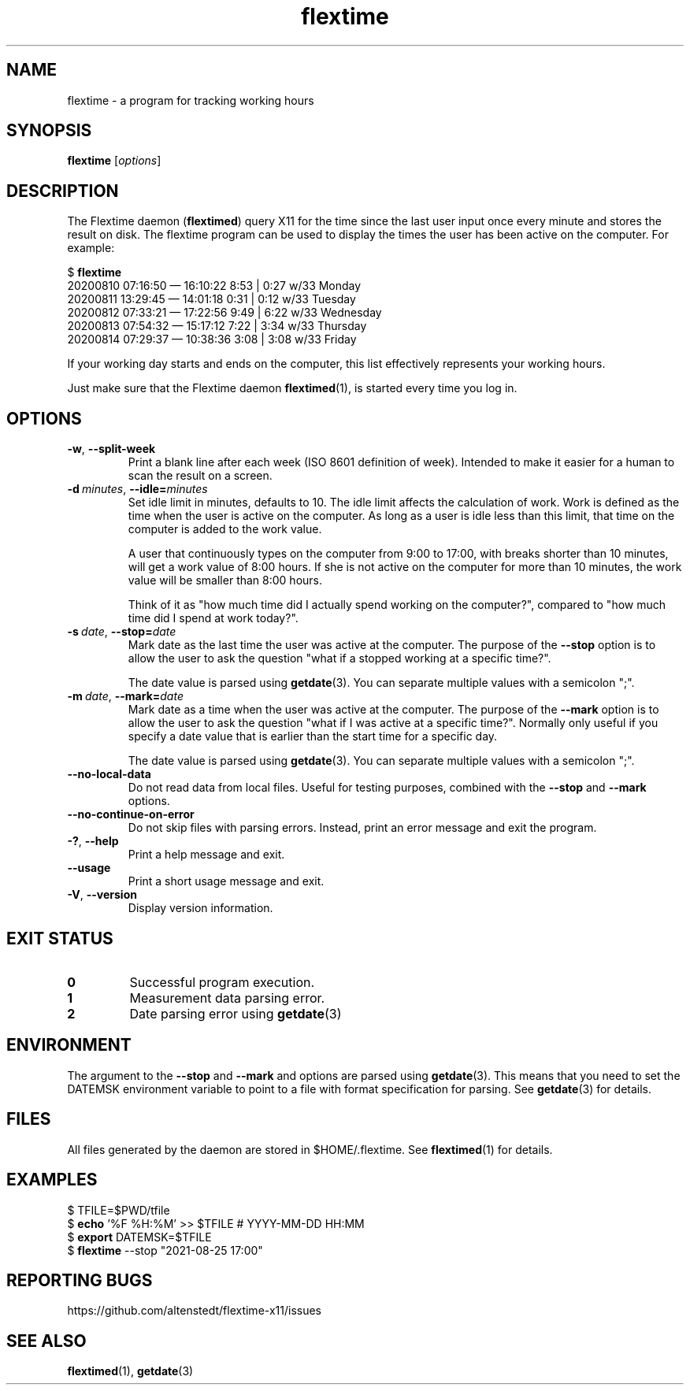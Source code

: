 .TH flextime 1 2023-02-09

.SH NAME
flextime \- a program for tracking working hours

.SH SYNOPSIS

.B flextime
.RI [\| "options" \|]

.SH DESCRIPTION

The Flextime daemon (\fBflextimed\fR) query X11 for the time since the
last user input once every minute and stores the result on disk.  The
flextime program can be used to display the times the user has been
active on the computer.  For example:

    $ \fBflextime\fR
    20200810 07:16:50 — 16:10:22  8:53 | 0:27 w/33 Monday
    20200811 13:29:45 — 14:01:18  0:31 | 0:12 w/33 Tuesday
    20200812 07:33:21 — 17:22:56  9:49 | 6:22 w/33 Wednesday
    20200813 07:54:32 — 15:17:12  7:22 | 3:34 w/33 Thursday
    20200814 07:29:37 — 10:38:36  3:08 | 3:08 w/33 Friday

If your working day starts and ends on the computer, this list
effectively represents your working hours.

Just make sure that the Flextime daemon \fBflextimed\fR(1), is started
every time you log in.

.SH OPTIONS

.TP
.BR \-w ", " \-\-split-week
Print a blank line after each week (ISO 8601 definition of
week). Intended to make it easier for a human to scan the result on a
screen.

.TP
.BI \-d\  minutes \fR,\ \fB\-\-idle= minutes
Set idle limit in minutes, defaults to 10.  The idle limit affects the
calculation of work.  Work is defined as the time when the user is
active on the computer.  As long as a user is idle less than this
limit, that time on the computer is added to the work value.

A user that continuously types on the computer from 9:00 to 17:00,
with breaks shorter than 10 minutes, will get a work value of 8:00
hours.  If she is not active on the computer for more than 10 minutes,
the work value will be smaller than 8:00 hours.

Think of it as "how much time did I actually spend working on the
computer?", compared to "how much time did I spend at work today?".

.TP
.BI \-s\  date \fR,\ \fB\-\-stop= date
Mark date as the last time the user was active at the computer.  The
purpose of the \fB\-\-stop\fR option is to allow the user to ask the
question "what if a stopped working at a specific time?".

The date value is parsed using \fBgetdate\fR(3).  You can separate
multiple values with a semicolon ";".

.TP
.BI \-m\  date \fR,\ \fB\-\-mark= date
Mark date as a time when the user was active at the computer.  The
purpose of the \fB\-\-mark\fR option is to allow the user to ask the
question "what if I was active at a specific time?".  Normally only
useful if you specify a date value that is earlier than the start time
for a specific day.

The date value is parsed using \fBgetdate\fR(3).  You can separate
multiple values with a semicolon ";".

.TP
.B \-\-no-local-data
Do not read data from local files.  Useful for testing purposes,
combined with the \fB\-\-stop\fR and \fB\-\-mark\fR options.

.TP
.B \-\-no-continue-on-error
Do not skip files with parsing errors.  Instead, print an error
message and exit the program.

.TP
.BR \-? ", " \-\-help
Print a help message and exit.

.TP
.B \-\-usage
Print a short usage message and exit.

.TP
.BR \-V ", " \-\-version
Display version information.

.SH EXIT STATUS

.TP
.B 0
Successful program execution.

.TP
.B 1
Measurement data parsing error.

.TP
.B 2
Date parsing error using \fBgetdate\fR(3)

.SH ENVIRONMENT

The argument to the \fB\-\-stop\fR and \fB\-\-mark\fR and options are
parsed using \fBgetdate\fR(3).  This means that you need to set the
DATEMSK environment variable to point to a file with format
specification for parsing.  See \fBgetdate\fR(3) for details.

.SH FILES

All files generated by the daemon are stored in $HOME/.flextime.
See \fBflextimed\fR(1) for details.

.SH EXAMPLES

    $ TFILE=$PWD/tfile
    $ \fBecho\fR '%F %H:%M' >> $TFILE # YYYY-MM-DD HH:MM
    $ \fBexport\fR DATEMSK=$TFILE
    $ \fBflextime\fR --stop "2021-08-25 17:00"

.SH REPORTING BUGS

https://github.com/altenstedt/flextime-x11/issues

.SH SEE ALSO

\fBflextimed\fR(1), \fBgetdate\fR(3)
